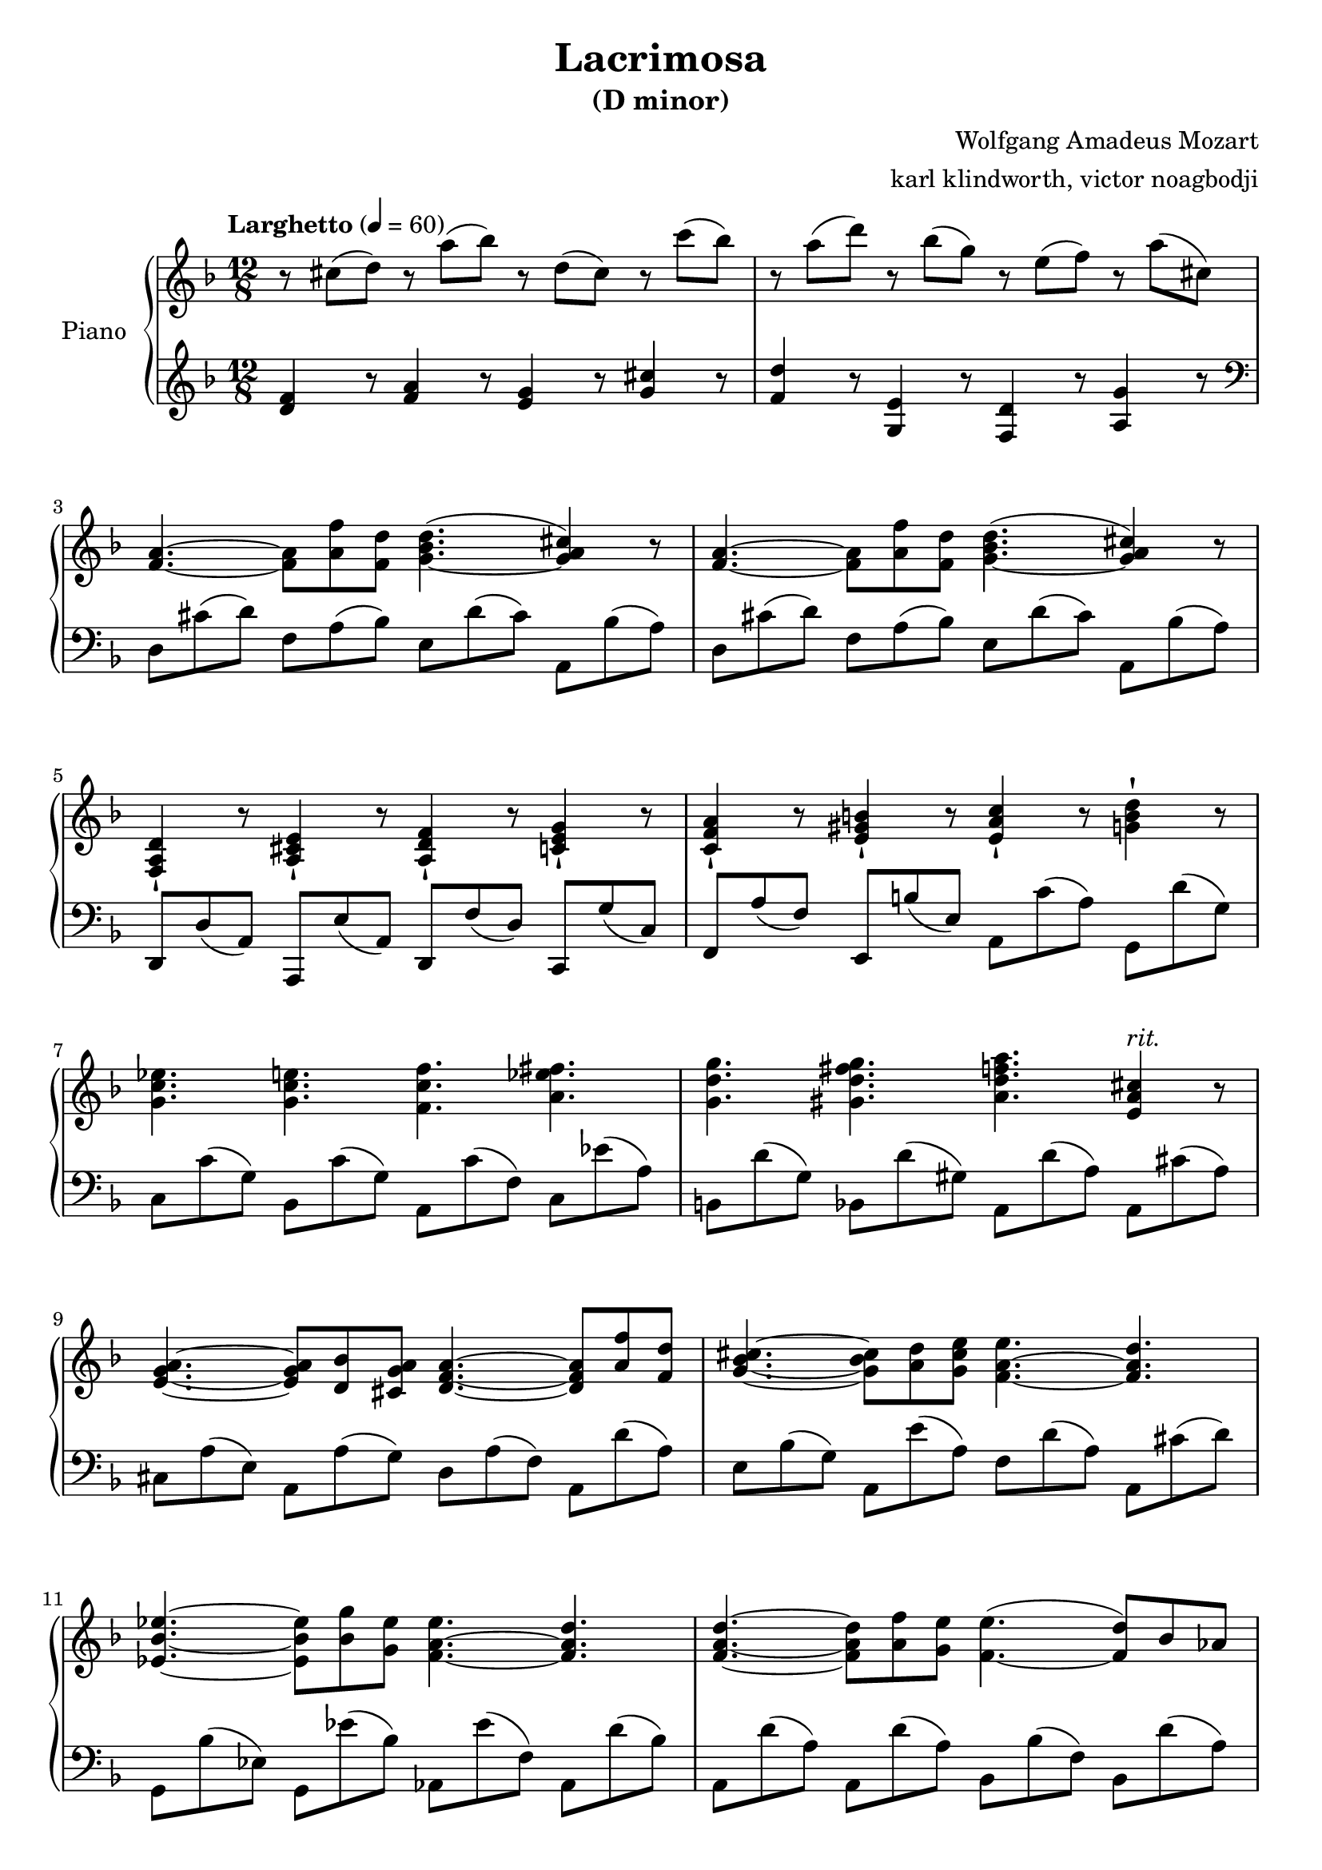 % NOTE(victor): macOS builds are sort of old
% \version "2.22.0"
\version "2.20.0"

\header {
  title = "Lacrimosa"
  subtitle = "(D minor)"
  composer = "Wolfgang Amadeus Mozart"
  arranger = "karl klindworth, victor noagbodji"
  % Remove default LilyPond tagline
  tagline = ##f
}

global = {
  \key d \minor
  \numericTimeSignature
  \time 12/8
  \tempo "Larghetto" 4 = 60
}


right = \relative c'' {
  \global

  % NOTE(victor): right hand - mesures 1 - 2
  
  % NOTE(victor): Lilypond is more precise in their definition 
  % of ties v. slurs
  % Ties in lilypond are between same pitches and slurs can go
  % between notes of different pitches
  
  r8 cis8( d8) r8 a'8( bes8) r8 d,8( cis8) r8 c'8( bes8) 
  r8 a8( d8) r8 bes8( g8) r8 e8( f8) r8 a8( cis,8)

  \break

  % NOTE(victor): right hand - mesures 3 - 4

  <f, a>4.~ <f a>8 <a f'>8 <f d'>8 <g bes d>4.~( <g a cis>4) r8
  <f a>4.~ <f a>8 <a f'>8 <f d'>8 <g bes d>4.~( <g a cis>4) r8

  \break
  
  % NOTE(victor): right hand - mesures 5 - 6
  
  % NOTE(victor): Note the staccatissimo sign -!

  <f, a d>4-! r8 <a cis e>4-! r8 <a d f>4-! r8 <c e g>4-! r8
  <c f a>4-! r8 <e gis b>4-! r8 <e a c>4-! r8 <g b d>4-! r8

  \break

  % NOTE(victor): right hand - mesures 7 - 8

  <g c ees>4. <g c e>4. <f c' f>4. <a ees' fis>4.
  <g d' g>4. <gis d' fis g>4. <a d f a>4. <e a cis>4^\markup{\italic rit.} r8

  \break

  % NOTE(victor): right hand - mesures 9 - 10

  <e g a>4.~ <e g a>8 <d bes'>8 <cis g' a>8 <d f a>4.~ <d f a>8 <a' f'>8 <f d'>8
  <g bes cis>4.~ <g bes cis>8 <a d>8 <g cis e>8 <f a e'>4.~ <f a d>4.

  \break

  % NOTE(victor): right hand - mesures 11 - 12

  <ees bes' ees>4.~ <ees bes' ees>8 <bes' g'>8 <g ees'>8 <f a ees'>4.~ <f a d>4.
  <f a d>4.~ <f a d>8 <a f'>8 <g e'>8 <f e'>4.~( <f d'>8) bes8 aes8

  \break

  % NOTE(victor): right hand - mesures 13 - 14

  <f aes d>4.~ <f g d'>8 g'8 f8 <g, f'>4.~( <g e'>8) c8 bes8
  <g bes e>4.~ <g bes e>8 a'8 g8 <a, g'>4.~ <f a g'>4.

  \break

  % NOTE(victor): right hand - mesures 15 - 16

  <f aes b>4.( <f aes c>4. <f aes d>4. <f aes d>4.)
  <f aes d>4.( <f aes c>4. <f aes b>4. <f aes b>4.)

  \break

  % NOTE(victor): right hand - mesures 17 - 18

  <f g b>4.( <e g c>4. <e g d'>4.) <f c'>4( f'8)
  <f, bes d f>4.~( <f a d f>8 d'8 <f, a b>8) <f a c>4.~( <e g c>8 bes'8 <e, g>8)

  \break

  % NOTE(victor): right hand - mesures 19 - 21

  f8 f8( f'8) r8 f,8( f'8) r8 f,8( f'8) a,8( c8) f8
  
  % NOTE(victor): Measure 20 is a two voices passage

  <<
    \relative c'' { f4.~ f8 d8 b8 r8 c'8( a8) r8 bes8( g8) }
    \\
    \relative c'' { r8 f,8 bes8 r4 r8 c4.~ c4. }
  >>

  % NOTE(victor): Measure 21 is a two voices passage

  <<
    \relative c'' { r4. r8 cis'8( d8) r8 d,8( cis8) r8 a'8( a,8) }
    \\
    \relative c'' { f,4 r8 <a d>4 r8 <g bes>4 r8 <e a>4 r8 }
  >>

  \break

  % NOTE(victor): right hand - mesures 22 - 23 (Same as 3 and 4)

  <f, a>4.~ <f a>8 <a f'>8 <f d'>8 <g bes d>4.~( <g a cis>4) r8
  <f a>4.~ <f a>8 <a f'>8 <f d'>8 <g bes d>4.~( <g a cis>4) r8

  \break

  % NOTE(victor): right hand - mesures 24 - 25

  <f a d>4. <a c>4. <d bes' d>4. <c fis a c>4.
  <bes g' bes>4. <a ees' a>4. <g bes e g>4. <f a d f>4.

  \break

  % NOTE(victor): right hand - mesures 26 - 27

  r4. <d f b d>4. <cis e a c>4. <d f a d>4.
  <e a cis e>4. <f a d f>4. <e a d e>4. <e a cis e>4.

  \break

  % NOTE(victor): right hand - mesures 28 - 29

  % NOTE(victor): Measure 28 is a two voices passage

  <<
    \relative c'' { r8 cis8[ d8] r8 g8[ fis8] r8 bes8( a8) r8 d8( c8) }
    \\
    \relative c'' { <f, a d>4 r8 <a c>4 r8 <c fis>4 r8 <fis a>4 r8 }
  >>

  <g bes d>1.

  \break

  % NOTE(victor): right hand - mesures 30 - 31

  <fis a d>1.
  r1.

  \bar "|."
}

left = \relative c, {
  \global

  % NOTE(victor): left hand - mesures 1 - 2

  <d'' f>4 r8 <f a>4 r8 <e g>4 r8 <g cis>4 r8  
  <f d'>4 r8 <g, e'>4 r8 <f d'>4 r8 <a g'>4 r8

  \break

  % NOTE(victor): Left hand starts in the treble clef before moving to the bass
  \clef bass 

  % NOTE(victor): left hand - mesures 3 - 4

  d,8 cis'8( d8) f,8 a8( bes8) e,8 d'8( cis8) a,8 bes'8( a8)
  d,8 cis'8( d8) f,8 a8( bes8) e,8 d'8( cis8) a,8 bes'8( a8)

  % NOTE(victor): left hand - mesures 5 - 6

  d,,8 d'8( a8) a,8 e''8( a,8) d,8 f'8( d8) c,8 g''8( c,8)
  f,8 a'8( f8) e,8 b''8( e,8) a,8 c'8( a8) g,8 d''8( g,8)

  \break

  % NOTE(victor): left hand - mesures 7 - 8
  
  c,8 c'8( g8) bes,8 c'8( g8) a,8 c'8( f,8) c8 es'8( a,8)
  b,8 d'8( g,8) bes,8 d'8( gis,8) a,8 d'8( a8) a,8 cis'8( a8)

  \break

  % NOTE(victor): left hand - mesures 9 - 10

  cis,8 a'8( e8) a,8 a'8( g8) d8 a'8( f8) a,8 d'8( a8)
  e8 bes'8( g8) a,8 e''8( a,8) f8 d'8( a8) a,8 cis'8( d8)

  \break

  % NOTE(victor): left hand - mesures 11 - 12

  g,,8 bes'8( ees,8) g,8 ees''8( bes8) aes,8 ees''8( f,8) aes,8 d'8( bes8)
  a,8 d'8( a8) a,8 d'8( a8) bes,8 bes'8( f8) bes,8 d'8( a8)

  \break

  % NOTE(victor): left hand - mesures 13 - 14

  bes,8 d'8( aes8) bes,8 d'8( g,8) c,8 c'8( g8) c,8 e'8( c8)
  cis,8 e'8( bes8) cis,8 e'8( a,8) f8 d'8( a8) d,8 a'8( f8)

  \break

  % NOTE(victor): left hand - mesures 15 - 16

  d8[ f8 b8] c,8[ f8 c'8] b,8[ f'8 d'8] b,8[ f'8 b8]
  b,8[ f'8 d'8] c,8[ f8 c'8] des,8[ f8 b8] des,8[ f8 b8]

  \break

  % NOTE(victor): left hand - mesures 17 - 18

  d,8[ g8 b8] c,8[ g'8 c8] bes,8[ g'8 bes8] a,8[ f'8 f8]
  bes,8[ f'8 bes8] d,8[ f8 b8] c,8[ f8 c'8] c,8[ g'8 bes8]

  \break

  % NOTE(victor): left hand - mesures 19 - 21

  <f a>4 r8 <a, c ees f>4 r8 <bes d f>4 r8 <c ees f>4 r8
  <bes d bes'>4 r8 <d f aes>4 r8 <c f a>4 r8 <c e bes'>4 r8
  <f a>4 r8 <f, f'>4 r8 <e e'>4 r8 <a, a'>4 r8

  \break

  % NOTE(victor): left hand - mesures 22 - 23 (Same as 3 and 4)

  d'8 cis'8( d8) f,8 a8( bes8) e,8 d'8( cis8) a,8 bes'8( a8)
  d,8 cis'8( d8) f,8 a8( bes8) e,8 d'8( cis8) a,8 bes'8( a8)

  \break

  % NOTE(victor): left hand - mesures 24 - 25

  d,8 cis'8( d8) fis,8 a8( d8) g,8 cis8( d8) d,8 a'8( d8)
  ees,8 bes'8( ees8) c,8 a'8( ees'8) cis,8 g'8( e'8) d,8 a'8( d8)

  \break

  % NOTE(victor): left hand - mesures 26 - 27

  g,,8 e'8( bes'8) gis,8 f'8( b8) a,8 e'8( cis'8) a,8 f'8( d'8)
  a,,8 e''8( a8) a,8 f'8( d'8) a,8 e'8( a8) a,,8 cis''8( e,8)

  \break

  % NOTE(victor): left hand - mesures 28 - 29

  <d, d'>4 r8 <d d'>4 r8 <d d'>4 r8 <d d'>4 r8
  g8 bes'8( g8) d8 g'8( d8) bes,8 d'8( bes8) g,8 bes'8( g8)

  \break

  % NOTE(victor): left hand - mesures 30 - 31

  <d, d'>1.
  r1.

  \bar "|."
}

\score { 
  \new PianoStaff \with { instrumentName = "Piano" } <<
    \new Staff {
      \right
    }
    \new Staff {
      \left 
    }
  >>
  
  \layout { }
  
  % NOTE(victor): midi output might not work everywhere
  \midi { }
}
